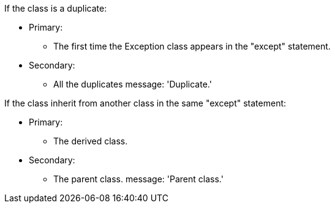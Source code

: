 If the class is a duplicate:

* Primary:
** The first time the Exception class appears in the "except" statement.
* Secondary:
** All the duplicates
message: 'Duplicate.'


If the class inherit from another class in the same "except" statement:

* Primary:
** The derived class.
* Secondary:
** The parent class.
message: 'Parent class.'